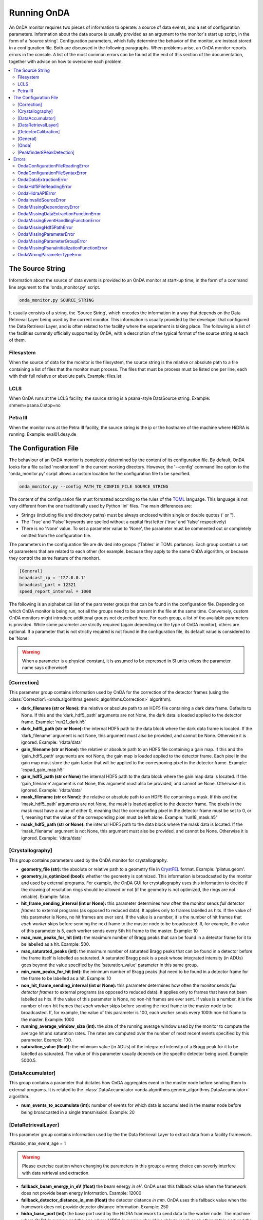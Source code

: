 Running OnDA
============

An OnDA monitor requires two pieces of information to operate: a source of data events,
and a set of configuration parameters. Information about the data source is usually
provided as an argument to the monitor's start up script, in the form of a 'source
string'. Configuration parameters, which fully determine the behavior of the monitor,
are instead stored in a configuration file. Both are discussed in the following
paragraphs. When problems arise, an OnDA monitor reports errors in the console. A list
of the most common errors can be found at the end of this section of the documentation,
together with advice on how to overcome each problem.

.. contents::
   :local:


The Source String
-----------------

Information about the source of data events is provided to an OnDA monitor at start-up
time, in the form of a command line argument to the 'onda_monitor.py' script.

.. code-block:: bash

    onda_monitor.py SOURCE_STRING

It usually consists of a string, the 'Source String', which encodes the information in a
way that depends on the Data Retrieval Layer being used by the current monitor. This
information is usually provided by the developer that configured the Data Retrieval
Layer, and is often related to the facility where the experiment is taking place. The
following is a list of the facilities currently officially supported by OnDA, with a
description of the typical format of the source string at each of them.


Filesystem
^^^^^^^^^^

When the source of data for the monitor is the filesystem, the source string is the
relative or absolute path to a file containing a list of files that the monitor must
process. The files that must be process must be listed one per line, each with their
full relative or absolute path. Example: files.lst


LCLS
^^^^

When OnDA runs at the LCLS facility, the source string is a psana-style DataSource
string. Example: shmem=psana.0:stop=no


Petra III
^^^^^^^^^

When the monitor runs at the Petra III facility, the source string is the ip or
the hostname of the machine where HiDRA is running. Example: eval01.desy.de





The Configuration File
----------------------

The behaviour of an OnDA monitor is completely determined by the content of its
configuration file. By default, OnDA looks for a file called 'monitor.toml' in the
current working directory. However, the '--config' command line option to the 'onda_monitor.py'
script allows a custom location for the configuration file to be specified.

.. code-block:: bash

    onda_monitor.py --config PATH_TO_CONFIG_FILE SOURCE_STRING

The content of the configuration file must formatted according to the rules of the 
`TOML <https://github.com/toml-lang/toml>`_ language. This language is not very
different from the one traditionally used by Python 'ini' files. The main differences
are:

* Strings (including file and directory paths) must be always enclosed within single or
  double quotes (' or ").

* The 'True' and 'False' keywords are spelled without a capital first letter ('true'
  and 'false' respectively)

* There is no 'None' value. To set a parameter value to 'None', the parameter must
  be commented out or completely omitted from the configuration file.

The parameters in the configuration file are divided into groups ('Tables' in TOML
parlance). Each group contains a set of parameters that are related to each other
(for example, because they apply to the same OnDA algorithm, or because they control
the same feature of the monitor).

.. code-block:: ini

    [General]
    broadcast_ip = '127.0.0.1'
    broadcast_port = 12321
    speed_report_interval = 1000

The following is an alphabetical list of the parameter groups that can be found in the
configuration file. Depending on which OnDA monitor is being run, not all the groups
need to be present in the file at the same time. Conversely, custom OnDA monitors might
introduce additional groups not described here. For each group, a list of the available
parameters is provided. While some parameter are strictly required (again depending on
the type of OnDA monitor), others are optional. If a parameter that is not strictly
required is not found in the configuration file, its default value is considered to be
'None'.

.. warning::
   When a parameter is a physical constant, it is assumed to be expressed in SI units
   unless the parameter name says otherwise!!


[Correction]
^^^^^^^^^^^^

This parameter group contains information used by OnDA for the correction of the
detector frames (using the :class:`Correction\ 
<onda.algorithms.generic_algorithms.Correction>` algorithm).

* **dark_filename (str or None):** the relative or absolute path to an HDF5 file
  containing a dark data frame. Defaults to None. If this and the ‘dark_hdf5_path’
  arguments are not None, the dark data is loaded applied to the detector frame.
  Example: 'run21_dark.h5'

* **dark_hdf5_path (str or None):** the internal HDF5 path to the data block where the
  dark data frame is located. If the ‘dark_filename’ argument is not None, this argument
  must also be provided, and cannot be None. Otherwise it is ignored. Example:
  '/data/data'

* **gain_filename (str or None):** the relative or absolute path to an HDF5 file
  containing a gain map. If this and the ‘gain_hdf5_path’ arguments are not None, the
  gain map is loaded applied to the detector frame. Each pixel in the gain map must
  store the gain factor that will be applied to the corresponing pixel in the detector
  frame. Example: 'cspad_gain_map.h5'

* **gain_hdf5_path (str or None)** the internal HDF5 path to the data block where the
  gain map data is located. If the ‘gain_filename’ argument is not None, this argument
  must also be provided, and cannot be None. Otherwise it is ignored. Example:
  '/data/data'

* **mask_filename (str or None):** the relative or absolute path to an HDF5 file
  containing a mask. If this and the ‘mask_hdf5_path’ arguments are not None, the mask
  is loaded applied to the detector frame. The pixels in the mask must have a value of
  either 0, meaning that the corresponfing pixel in the detector frame must be set to
  0, or 1, meaning that the value of the corresponding pixel must be left alone.
  Example: 'run18_mask.h5'

* **mask_hdf5_path (str or None):** the internal HDF5 path to the data block where the
  mask data is located. If the ‘mask_filename’ argument is not None, this argument must
  also be provided, and cannot be None. Otherwise it is ignored. Example: '/data/data'


[Crystallography]
^^^^^^^^^^^^^^^^^

This group contains parameters used by the OnDA monitor for crystallography.

* **geometry_file (str):** the absolute or relative path to a geometry file in
  `CrystFEL <http://www.desy.de/~twhite/crystfel/manual-crystfel_geometry.html>`_
  format. Example: 'pilatus.geom'.

* **geometry_is_optimized (bool):** whether the geometry is optimized. This information
  is broadcasted by the monitor and used by external programs. For example, the OnDA
  GUI for crystallography uses this information to decide if the drawing of
  resolution rings should be allowed or not (if the geometry is not optimized, the
  rings are not reliable). Example: false.

* **hit_frame_sending_interval (int or None):** this parameter determines how often the
  monitor sends *full detector frames* to external programs (as opposed to reduced
  data). It applies only to frames labelled as hits. If the value of this parameter is
  None, no hit frames are ever sent. If the value is a number, it is the number of hit
  frames that *each worker* skips before sending the next frame to the master node to
  be broadcasted. If, for example, the value of this parameter is 5, each worker sends
  every 5th hit frame to the master. Example: 10

* **max_num_peaks_for_hit (int):** the maximum number of Bragg peaks that can be found
  in a detector frame for it to be labelled as a hit. Example: 500.

* **max_saturated_peaks (int):** the maximum number of saturated Bragg peaks that can
  be found in a detector before the frame itself is labelled as saturated. A saturated
  Bragg peak is a peak whose integrated intensity (in ADUs) goes beyond the value
  specified by the 'saturation_value' parameter in this same group.

* **min_num_peaks_for_hit (int):** the minimum number of Bragg peaks that need to be
  found in a detector frame for the frame to be labelled as a hit. Example: 10

* **non_hit_frame_sending_interval (int or None):** this parameter determines how often
  the monitor sends *full detector frames* to external programs (as opposed to reduced
  data). It applies only to frames that have not been labelled as hits. If the value of
  this parameter is None, no non-hit frames are ever sent. If value is a number, it is
  the number of non-hit frames that *each worker* skips before sending the next frame
  to the master node to be broadcasted. If, for example, the value of this parameter is
  100, each worker sends every 100th non-hit frame to the master. Example: 1000

* **running_average_window_size (int):** the size of the running average window used by
  the monitor to compute the average hit and saturation rates. The rates are computed
  over the number of most recent events specified by this parameter. Example: 100.

* **saturation_value (float):** the minimum value (in ADUs) of the integrated intensity
  of a Bragg peak for it to be labelled as saturated. The value of this parameter
  usually depends on the specific detector being used. Example: 5000.5.


[DataAccumulator]
^^^^^^^^^^^^^^^^^

This group contains a parameter that dictates how OnDA aggregates event in the master
node before sending them to external programs. It is related to the
:class:`DataAccumulator <onda.algorithms.generic_algorithms.DataAccumulator>`
algorithm.

* **num_events_to_accumulate (int):** number of events for which data is accumulated in
  the master node before being broadcasted in a single transmission.  Example: 20


[DataRetrievalLayer]
^^^^^^^^^^^^^^^^^^^^

This parameter group contains information used by the the Data Retrieval Layer to
extract data from a facility framework.


#karabo_max_event_age = 1


.. warning::
   Please exercise caution when changing the parameters in this group: a wrong choice
   can severly interfere with data retrieval and extraction.

* **fallback_beam_energy_in_eV (float)** the beam energy *in eV*. OnDA uses this
  fallback value when the framework does not provide beam energy information.
  Example: 12000

* **fallback_detector_distance_in_mm (float)** the detector distance *in mm*. OnDA
  uses this fallback value when the framework does not provide detector distance
  information. Example: 250

* **hidra_base_port (int):** the base port used by the HiDRA framework to send data
  to the worker node. The machine where OnDA is running and the one where HiDRA is
  running should be able to reach each other at this port and the immediately following
  ones (in a number equal to the number of workers). Example: 52000

* **hidra_transfer_type ('data' or 'metadata'):** the transfer type used by the HiDRA
  framework for the current monitor. Usually it is automatically determined from the
  detector(s) being used. It can be overridden using this parameter. Example: 'data'

* **karabo_detector_label (str):** the label of the main x-ray detector from which 
  the Karabo framework retrieves data. Example:
  'SPB_DET_AGIPD1M-1/CAL/APPEND_CORRECTED'

* **karabo_max_event_age (float or None):** the maximum age (in seconds) that a data
  event retrieved from Karabo must have in order to be processed. If the age of the
  event, defined as the time between data collection and the retrieval of the event by
  OnDA, is higher than this threshold, the event is not processed and a new event is
  retrieved. If the value of this parameter is None, all events are processed. Example:
  0.5

* **num_of_most_recent_frames_in_event_to_process (int or None):** number of frames for
  each event to process. Please notice that this are the *most recent* events: if the
  value of this paramerer is, for example, 100, only the *last* 100 frames in the event
  are processed. If the value of this parameter is None, all events are processed.
  Example: 0.5

* **psana_detector_name (str):** * **karabo_detector_label (str):** the name of the
  main x-ray detector from which the psana framework retrieves data. Example:
  'DscCsPad'

* **psana_detector_distance_epics_name (str):** the name of the Epics device from which
  the psana framework retrieves detector distance information for the main x-ray
  detector. Example: 'CXI:DS1:MMS:06.RBV'

* **psana_digitizers_name (str):** the name of the main digitizer device from which
  the psana framework retrieves information.

* **psana_evr_source (str):** name of the EVR source from which the psana framework
  retrieves information.

* **psana_opal_name (str):** the name of the Opal camera from which the psana framework
  retrieves information.

* **psana_timetool_epics_name (str):** the name of the Epics device from which
  the psana framework retrieves timetool information.

* **psana_max_event_age (float or None):** the maximum age (in seconds) that a data
  event retrieved from psana must have in order to be processed. If the age of the
  event, defined as the time between data collection and the retrieval of the event by
  OnDA, is higher than this threshold, the event is not processed and a new event is
  retrieved. Example: 0.5




[DetectorCalibration]
^^^^^^^^^^^^^^^^^^^^^

This parameter group contains information used by OnDA for the calibration of
detector frames, using one of the calibration algorithms defined
:doc:`here <onda.algorithms.calibration_algorithms>`.

* **calibration_algorithm (str or None):** name of the calibration algorithm that the
  current monitor uses to calibrate the detector frame. The value of this parameter
  must be None or match one of the names of the calibration algorithms. If the value is
  None, no calibration will be performed. Example: 'Agipd1MCalibration'

* **calibration_filename (str or None):** absolute or relative path to an HDF5 file
  containing the calibration parameters. The exact format of this file depends on the
  calibration algorithm being used. Please consult the documentation for the specific
  algorithm. If no calibration is performed, this parameter is ignored. Example:
  'agipd_calibration_params.h5'


[General]
^^^^^^^^^

This parameter group is a generic catch-all category for parameters that don't fit in
any other group. Many of the parameters in this group are related to the way the OnDA
monitor broadcasts the data to external programs for visualization.

* **broadcast_ip (str or None):** the hostname or ip address where the monitor
  broadcasts data to external programs. If the value of this parameter is None, the ip
  is autodetected. This is usually fine. An ip or hostname must be usually manually
  specified in exceptional cases (e.g: multiple network interfaces on the same
  machine). Example: '127.0.0.1'

* **broadcast_port (int or None):** the port where the monitor broadcasts data to
  external programs. If the value of this parameter is None, port 12321 is used. 
  Example: 12322

* **speed_report_interval (int):** the number of events that must pass between
  consecutive speed reports from OnDA. This parameter determines how often OnDA prints
  the 'Processed: ..' message that provides information for about the processing speed.
  Exaple: 100


[Onda]
^^^^^^

.. DANGER::
   !! This section determines the core behavior of the OnDA monitor. Do not modify it
   unless you know what your are doing !!

* **data_retrieval_layer (str):** name of the python module with the implementation of
  the Data Retreival Layer for the current monitor. Example: 'lcls_spb'

* **paralelization_layer (str):** name of the python module with the implementation of
  the Parallelization Layer for the current monitor. Example: 'mpi'

* **processing_layer (str):** name of the python module with the implementation of the
  Processing Layer for the current monitor. Example: 'crystallography'

* **required_data (List[str]):** data that the current monitor should retrieve for
  each event. For each type of data, a corresponding Data Extraction Function must be
  defined in the Data Retrieval Layer. If this condition is met, the extracted data
  will be available in the 'data' object in the Processing layer.
  Example: ['detector_data', 'detector_distance', 'beam_energy','timestamp']




[Peakfinder8PeakDetection]
^^^^^^^^^^^^^^^^^^^^^^^^^^

This parameter group contains parameter used by the OnDA monitor to perform Bragg peak
finding on a detector frame, using the (using the :class:`Peakfinder8PeakDetection\ 
<onda.algorithms.crystallography_algorithms.Peakfinder8PeakDetection>` algorithm).

* **adc_threshold (float):** minimum ADC threshold for peak detection. Example: 200

* **bad_pixel_map_filename (str):** absolute or relative path to an HDF5 file
  containing a bad pixel map. The map is used mark areas of the data frame that must be
  excluded from the peak search. Each pixel in the map must have a value of either 0,
  meaning that the corresponding pixel in the data frame must be ignored, or 1, meaning
  that the corresponding pixel must be included in the search. The map is only used to
  exclude areas from the peak search: the data is not modified in any way. Example:
  'bad_pixel_mask.h5'
  
* **bad_pixel_map_hdf5_path (str):** internal HDF5 path to the data block where the
  a bad pixel map is stored. See the 'bad_pixel_map_filename' parameter. Example:
  '/data/data'

* **max_num_peaks (int):** maximum number of peaks that will be retrieved from each
  data frame. Additional peaks will be ignored. Example: 2048

* **local_bg_radius (int):** radius for the estimation of the local background in
  pixels. Example: 3

* **max_pixel_count (int):** maximum size of a peak in pixels. Example: 10

* **max_res (int):** maximum resolution for a peak in pixels. Example: 800

* **min_pixel_count (int):** minimum size of a peak in pixels. Example: 1

* **minimum_snr (float):** minimum signal-to-noise ratio for peak detection. Example:
  5.0

* **min_res (int):** minimum resolution for a peak in pixels. Example: 20





Errors
------

When something does not work as expected, an OnDA monitor can report an error. Errors
can be fatal, in which case the monitor simply exits, or not, and the monitor simply
reports the error and continues processing data.

OnDA errors are not reported as normal python errors. They are clearly labelled as
coming from the monitor, and their traceback information is removed. The '--debug'
options of the 'onda_monitor.py' script disables this behavior and forces OnDa to
report all errors as normal python errors.

When the mpi Parallelization layer is used, OnDA fatal errors are often reported
multiple times before the monitor stops This is normal: it can happen that multiple
nodes report the same error before the MPI engine has time to stop.

A list of the most common errors reported by OnDA follows, with a brief discussion of
each.


OndaConfigurationFileReadingError
^^^^^^^^^^^^^^^^^^^^^^^^^^^^^^^^^

There was a problem finding or reading the configuration file. Please check that the
file exists and is readable. Remember that OnDA looks by default for a file called
'monitor.toml' in the current working directory.


OndaConfigurationFileSyntaxError
^^^^^^^^^^^^^^^^^^^^^^^^^^^^^^^^

There is a syntax error in the configuration file, where specified by the error. Make
sure that the file follows the  `TOML <https://github.com/toml-lang/toml>`_ syntax.


OndaDataExtractionError
^^^^^^^^^^^^^^^^^^^^^^^

An error has happned during the extraction of data from an event. This error is usualy
not fatal and can happen often if the data stream is corrupted. Usually OnDA skips
processing the event and retrieves a new one.


OndaHdf5FileReadingError
^^^^^^^^^^^^^^^^^^^^^^^^

An error has happened while reading an HDF5 file. Please check that the file exists and
is readable.


OndaHidraAPIError
^^^^^^^^^^^^^^^^^

An error has happened during the connection with the HiDRA framework. Check that HiDRA
is running at that the source string specifies the correct machine.


OndaInvalidSourceError
^^^^^^^^^^^^^^^^^^^^^^

The format of the source string is not valid. Check that there are no typos in the
string and that you are not using a string for a different facility.


OndaMissingDependencyError
^^^^^^^^^^^^^^^^^^^^^^^^^^

One of the optional python module needed by OnDA at some facilities is not installed.
This error often happens with python modules from facility frameworks (for example,
the psana module). Please contact one of the developers.


OndaMissingDataExtractionFunctionError
^^^^^^^^^^^^^^^^^^^^^^^^^^^^^^^^^^^^^^

One of the Data Extraction Functions is not defined in the Data Retrieval Layer. Please
contact one of the developers.


OndaMissingEventHandlingFunctionError
^^^^^^^^^^^^^^^^^^^^^^^^^^^^^^^^^^^^^

One of the Event Handling Functions is not defined in the Data Retrieval Layer. Please
contact one of the developers.


OndaMissingHdf5PathError
^^^^^^^^^^^^^^^^^^^^^^^^

An internal path in the HDF5 file is not found. The file exists and can be read, but
the iternal path cannot be found. Please check that the HDF5 path is correct.


OndaMissingParameterError
^^^^^^^^^^^^^^^^^^^^^^^^^

A required parameter is missing from the configuration file.


OndaMissingParameterGroupError
^^^^^^^^^^^^^^^^^^^^^^^^^^^^^^

A parameter group (a section beginning with a string between square brackets - for
example, '[Onda]') is missing from the configuration file.


OndaMissingPsanaInitializationFunctionError
^^^^^^^^^^^^^^^^^^^^^^^^^^^^^^^^^^^^^^^^^^^

One of the psana Detector Interface Initialization Functions is not defined in the Data
Retrieval Layer. Please contact one of the developers.


OndaWrongParameterTypeError
^^^^^^^^^^^^^^^^^^^^^^^^^^^

The type of the parameter in the configuration file does not match the requested one.
Check if the type (string, float, int) of the parameter in the configuration file is
correct. 

